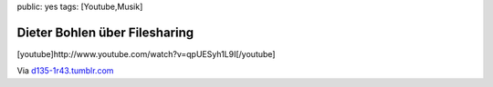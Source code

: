 public: yes
tags: [Youtube,Musik]

Dieter Bohlen über Filesharing
==============================

[youtube]http://www.youtube.com/watch?v=qpUESyh1L9I[/youtube]

Via `d135-1r43.tumblr.com <http://d135-1r43.tumblr.com/>`_


